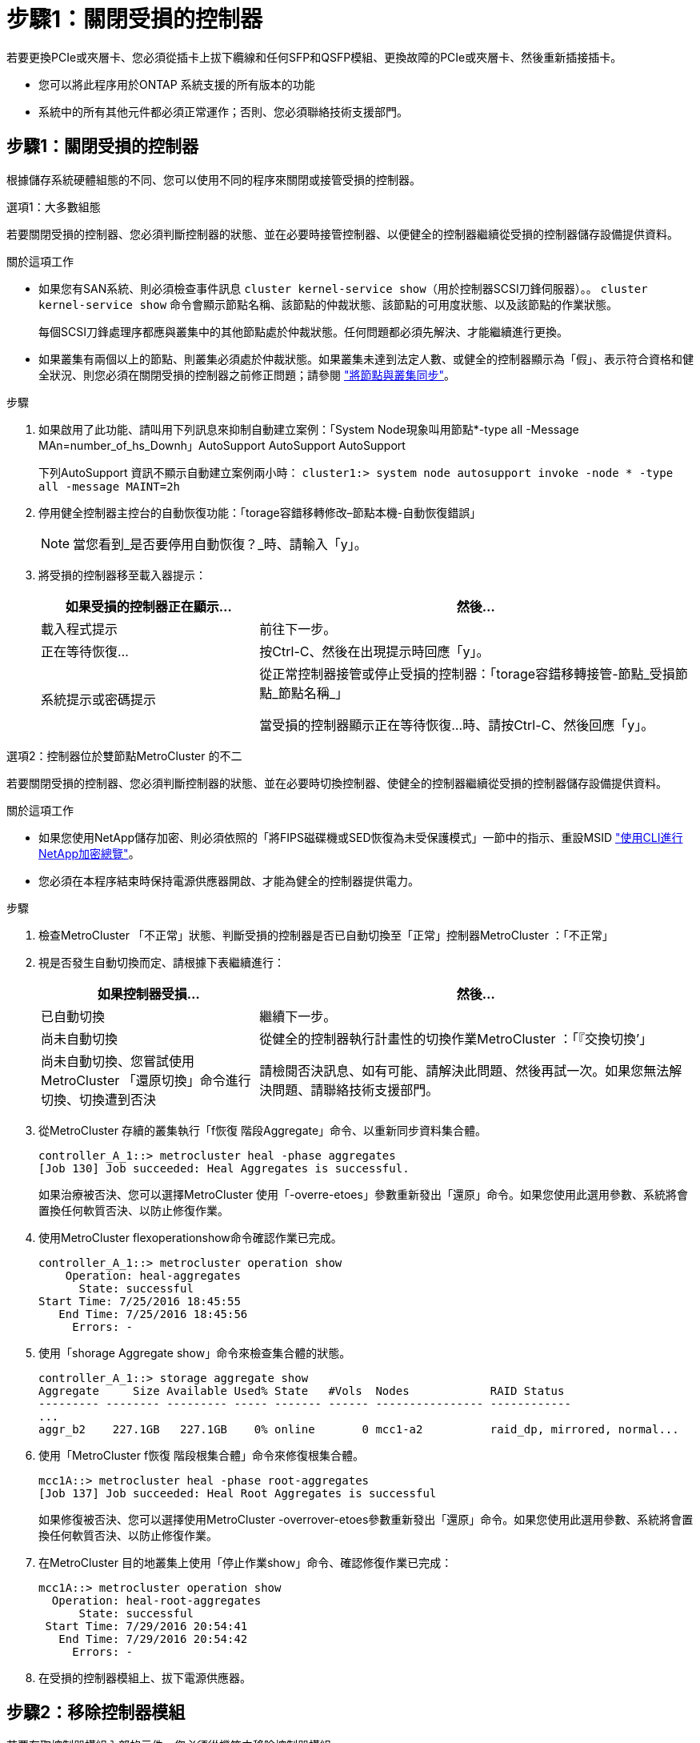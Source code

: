 = 步驟1：關閉受損的控制器
:allow-uri-read: 


若要更換PCIe或夾層卡、您必須從插卡上拔下纜線和任何SFP和QSFP模組、更換故障的PCIe或夾層卡、然後重新插接插卡。

* 您可以將此程序用於ONTAP 系統支援的所有版本的功能
* 系統中的所有其他元件都必須正常運作；否則、您必須聯絡技術支援部門。




== 步驟1：關閉受損的控制器

根據儲存系統硬體組態的不同、您可以使用不同的程序來關閉或接管受損的控制器。

[role="tabbed-block"]
====
.選項1：大多數組態
--
若要關閉受損的控制器、您必須判斷控制器的狀態、並在必要時接管控制器、以便健全的控制器繼續從受損的控制器儲存設備提供資料。

.關於這項工作
* 如果您有SAN系統、則必須檢查事件訊息  `cluster kernel-service show`（用於控制器SCSI刀鋒伺服器）。。 `cluster kernel-service show` 命令會顯示節點名稱、該節點的仲裁狀態、該節點的可用度狀態、以及該節點的作業狀態。
+
每個SCSI刀鋒處理序都應與叢集中的其他節點處於仲裁狀態。任何問題都必須先解決、才能繼續進行更換。

* 如果叢集有兩個以上的節點、則叢集必須處於仲裁狀態。如果叢集未達到法定人數、或健全的控制器顯示為「假」、表示符合資格和健全狀況、則您必須在關閉受損的控制器之前修正問題；請參閱 link:https://docs.netapp.com/us-en/ontap/system-admin/synchronize-node-cluster-task.html?q=Quorum["將節點與叢集同步"^]。


.步驟
. 如果啟用了此功能、請叫用下列訊息來抑制自動建立案例：「System Node現象叫用節點*-type all -Message MAn=number_of_hs_Downh」AutoSupport AutoSupport AutoSupport
+
下列AutoSupport 資訊不顯示自動建立案例兩小時： `cluster1:> system node autosupport invoke -node * -type all -message MAINT=2h`

. 停用健全控制器主控台的自動恢復功能：「torage容錯移轉修改–節點本機-自動恢復錯誤」
+

NOTE: 當您看到_是否要停用自動恢復？_時、請輸入「y」。

. 將受損的控制器移至載入器提示：
+
[cols="1,2"]
|===
| 如果受損的控制器正在顯示... | 然後... 


 a| 
載入程式提示
 a| 
前往下一步。



 a| 
正在等待恢復...
 a| 
按Ctrl-C、然後在出現提示時回應「y」。



 a| 
系統提示或密碼提示
 a| 
從正常控制器接管或停止受損的控制器：「torage容錯移轉接管-節點_受損節點_節點名稱_」

當受損的控制器顯示正在等待恢復...時、請按Ctrl-C、然後回應「y」。

|===


--
.選項2：控制器位於雙節點MetroCluster 的不二
--
若要關閉受損的控制器、您必須判斷控制器的狀態、並在必要時切換控制器、使健全的控制器繼續從受損的控制器儲存設備提供資料。

.關於這項工作
* 如果您使用NetApp儲存加密、則必須依照的「將FIPS磁碟機或SED恢復為未受保護模式」一節中的指示、重設MSID link:https://docs.netapp.com/us-en/ontap/encryption-at-rest/return-seds-unprotected-mode-task.html["使用CLI進行NetApp加密總覽"^]。
* 您必須在本程序結束時保持電源供應器開啟、才能為健全的控制器提供電力。


.步驟
. 檢查MetroCluster 「不正常」狀態、判斷受損的控制器是否已自動切換至「正常」控制器MetroCluster ：「不正常」
. 視是否發生自動切換而定、請根據下表繼續進行：
+
[cols="1,2"]
|===
| 如果控制器受損... | 然後... 


 a| 
已自動切換
 a| 
繼續下一步。



 a| 
尚未自動切換
 a| 
從健全的控制器執行計畫性的切換作業MetroCluster ：「『交換切換’」



 a| 
尚未自動切換、您嘗試使用MetroCluster 「還原切換」命令進行切換、切換遭到否決
 a| 
請檢閱否決訊息、如有可能、請解決此問題、然後再試一次。如果您無法解決問題、請聯絡技術支援部門。

|===
. 從MetroCluster 存續的叢集執行「f恢復 階段Aggregate」命令、以重新同步資料集合體。
+
[listing]
----
controller_A_1::> metrocluster heal -phase aggregates
[Job 130] Job succeeded: Heal Aggregates is successful.
----
+
如果治療被否決、您可以選擇MetroCluster 使用「-overre-etoes」參數重新發出「還原」命令。如果您使用此選用參數、系統將會置換任何軟質否決、以防止修復作業。

. 使用MetroCluster flexoperationshow命令確認作業已完成。
+
[listing]
----
controller_A_1::> metrocluster operation show
    Operation: heal-aggregates
      State: successful
Start Time: 7/25/2016 18:45:55
   End Time: 7/25/2016 18:45:56
     Errors: -
----
. 使用「shorage Aggregate show」命令來檢查集合體的狀態。
+
[listing]
----
controller_A_1::> storage aggregate show
Aggregate     Size Available Used% State   #Vols  Nodes            RAID Status
--------- -------- --------- ----- ------- ------ ---------------- ------------
...
aggr_b2    227.1GB   227.1GB    0% online       0 mcc1-a2          raid_dp, mirrored, normal...
----
. 使用「MetroCluster f恢復 階段根集合體」命令來修復根集合體。
+
[listing]
----
mcc1A::> metrocluster heal -phase root-aggregates
[Job 137] Job succeeded: Heal Root Aggregates is successful
----
+
如果修復被否決、您可以選擇使用MetroCluster -overrover-etoes參數重新發出「還原」命令。如果您使用此選用參數、系統將會置換任何軟質否決、以防止修復作業。

. 在MetroCluster 目的地叢集上使用「停止作業show」命令、確認修復作業已完成：
+
[listing]
----

mcc1A::> metrocluster operation show
  Operation: heal-root-aggregates
      State: successful
 Start Time: 7/29/2016 20:54:41
   End Time: 7/29/2016 20:54:42
     Errors: -
----
. 在受損的控制器模組上、拔下電源供應器。


--
====


== 步驟2：移除控制器模組

若要存取控制器模組內部的元件、您必須從機箱中移除控制器模組。

. 如果您尚未接地、請正確接地。
. 釋放電源線固定器、然後從電源供應器拔下纜線。
. 解開將纜線綁定至纜線管理裝置的掛勾和迴圈帶、然後從控制器模組拔下系統纜線和SFP（如有需要）、並追蹤纜線的連接位置。
+
將纜線留在纜線管理裝置中、以便在重新安裝纜線管理裝置時、整理好纜線。

. 從控制器模組中取出纜線管理裝置、然後將其放在一旁。
. 向下按兩個鎖定栓、然後同時向下轉動兩個鎖條。
+
控制器模組會稍微移出機箱。

+
image::../media/drw_A400_Remove_controller.png[DRW A400移除控制器]

+
[cols="10,90"]
|===


 a| 
image:../media/legend_icon_01.png["編號 1"]
 a| 
鎖定鎖條



 a| 
image:../media/legend_icon_02.png["編號 2"]
| 控制器稍微移出機箱 
|===
. 將控制器模組滑出機箱。
+
將控制器模組滑出機箱時、請確定您支援控制器模組的底部。

. 將控制器模組放在穩固的平面上。




== 步驟3：更換PCIe卡

若要更換PCIe卡、您必須找到故障的PCIe卡、從控制器模組中移除包含該卡的擴充卡、裝回該卡、然後在控制器模組中重新安裝PCIe擴充卡。

image:../media/drw_A400_Replace-PCIe-cards.png[""]

[cols="10,90"]
|===


 a| 
image:../media/legend_icon_01.png["編號 1"]
 a| 
提升板鎖定鎖定



 a| 
image:../media/legend_icon_02.png["編號 2"]
 a| 
PCI 卡鎖定閂鎖



 a| 
image:../media/legend_icon_03.png["編號 3"]
 a| 
PCI 鎖定板



 a| 
image:../media/legend_icon_04.png["編號 4."]
 a| 
PCI 卡

|===
. 卸下內含要更換之插卡的擴充卡：
+
.. 按下通風管兩側的鎖定彈片、將通風管滑向控制器模組背面、然後將其旋轉至完全開啟的位置、以開啟通風管。
.. 移除PCIe卡中的任何SFP或QSFP模組。
.. 向上轉動提升板左側的提升板鎖定栓、並朝通風管方向轉動。
+
提升板會從控制器模組稍微向上提升。

.. 垂直向上提起擴充卡、並將其放在穩固的平面上、


. 從擴充卡中取出PCIe卡：
+
.. 轉動擴充卡、以便存取PCIe卡。
.. 按下PCIe擴充卡側邊的鎖定支架、然後將其旋轉至開啟位置。
.. 僅適用於提升板2和3、請將側邊面板向上轉動。
.. 將PCIe卡從擴充卡上卸下、方法是輕推支架、然後將其從插槽中垂直提起。


. 將插卡對齊插槽、將插卡壓入插槽、然後合上擴充卡上的側邊面板（如果有）、將替換的PCIe卡安裝到擴充卡中。
+
將插卡插入插槽時、請務必將插卡正確對齊、並對插卡施壓。PCIe卡必須完全且平均地置於插槽中。

+

NOTE: 如果您要在底部插槽中安裝插卡、但看不到插卡插槽、請取出頂端插卡、以便看到插卡插槽、安裝插卡、然後重新安裝從頂端插槽中取出的插卡。

. 重新安裝擴充卡：
+
.. 將擴充卡與擴充卡插槽側邊的插腳對齊、將擴充卡向下壓到插腳上。
.. 將擴充卡正面推入主機板上的插槽。
.. 向下轉動鎖銷、使其與提升板上的金屬板齊平。






== 步驟4：更換夾層卡

夾層卡位於提升卡編號3（插槽4和5）下。您必須移除該擴充卡、才能存取夾層卡、更換夾層卡、然後重新安裝3號擴充卡。如需詳細資訊、請參閱控制器模組上的FRU對應。

您可以使用下列動畫、圖例或書面步驟來更換夾層卡。

.動畫-更換夾層卡
video::e3fd32b6-bdbb-4c53-b666-b030018a5744[panopto]
image::../media/drw_A400_Replace-mezz-card.png[DRW A400更換夾層卡]

[cols="10,90"]
|===


 a| 
image:../media/legend_icon_01.png["編號 1"]
 a| 
PCI 擴充卡



 a| 
image:../media/legend_icon_02.png["編號 2"]
 a| 
轉接器指旋螺絲



 a| 
image:../media/legend_icon_03.png["編號 3"]
| 擴充卡 
|===
. 移除第3號擴充卡（插槽4和5）：
+
.. 按下通風管兩側的鎖定彈片、將通風管滑向控制器模組背面、然後將其旋轉至完全開啟的位置、以開啟通風管。
.. 移除PCIe卡中的任何SFP或QSFP模組。
.. 向上轉動提升板左側的提升板鎖定栓、並朝通風管方向轉動。
+
提升板會從控制器模組稍微向上提升。

.. 將擴充卡向上提起、然後將其放在穩固的平面上。


. 更換夾層卡：
+
.. 從卡中取出所有QSFP或SFP模組。
.. 旋鬆夾層卡上的指旋螺絲、然後將插卡從插槽中直接輕拉出、並放在一旁。
.. 將替換的夾層卡對準插槽和導引腳、然後將插卡輕推入插槽。
.. 鎖緊夾層卡上的指旋螺絲。


. 重新安裝擴充卡：
+
.. 將擴充卡與擴充卡插槽側邊的插腳對齊、將擴充卡向下壓到插腳上。
.. 將擴充卡正面推入主機板上的插槽。
.. 向下轉動鎖銷、使其與提升板上的金屬板齊平。






== 步驟5：安裝控制器模組

在控制器模組中更換元件之後、您必須將控制器模組重新安裝到機箱中、然後將其開機至維護模式。

. 如果您尚未這麼做、請關閉通風管。
. 將控制器模組的一端與機箱的開口對齊、然後將控制器模組輕推至系統的一半。
+

NOTE: 在指示之前、請勿將控制器模組完全插入機箱。

. 視需要重新安裝系統。
+
如果您移除媒體轉換器（QSFP或SFP）、請記得在使用光纖纜線時重新安裝。

. 完成控制器模組的安裝：
+
.. 將電源線插入電源供應器、重新安裝電源線鎖環、然後將電源供應器連接至電源。
.. 使用鎖定鎖條、將控制器模組穩固地推入機箱、直到其與中間背板接入並完全就位。
+
控制器模組完全就位時、鎖定鎖條會上升。

+

NOTE: 將控制器模組滑入機箱時、請勿過度施力、以免損壞連接器。

+
控制器模組一旦完全插入機箱、就會開始開機。準備好中斷開機程序。

.. 將鎖定鎖條向上轉動、將鎖定鎖條向內傾、使其脫離鎖定插銷、將控制器推入到底、然後將鎖定鎖條向下推入鎖定位置、以將控制器模組完全裝入機箱。
.. 如果您尚未重新安裝纜線管理裝置、請重新安裝。
.. 中斷正常開機程序、然後按「Ctrl-C」開機至載入器。
+

NOTE: 如果系統在開機功能表停止、請選取開機至載入器選項。

.. 在載入程式提示下、輸入「bye」重新初始化PCIe卡和其他元件、然後讓控制器重新開機。


. 將控制器恢復正常運作、方法是歸還儲存設備：「torage容錯移轉恢復-ofnode_disapped_node_name_」
. 如果停用自動還原、請重新啟用：「儲存容錯移轉修改節點本機-自動恢復true」




== 步驟6：將控制器模組還原為運作狀態

若要還原控制器、您必須重新啟動系統、歸還控制器模組、然後重新啟用自動還原。

. 視需要重新安裝系統。
+
如果您移除媒體轉換器（QSFP或SFP）、請記得在使用光纖纜線時重新安裝。

. 將控制器恢復正常運作、方法是歸還儲存設備：「torage容錯移轉恢復-ofnode_disapped_node_name_」
. 如果停用自動還原、請重新啟用：「儲存容錯移轉修改節點本機-自動恢復true」




== 步驟7：在雙節點MetroCluster 的不二組態中切換回集合體

完成雙節點MetroCluster 的故障恢復組態中的FRU更換之後、您就可以執行MetroCluster 還原還原作業。這會將組態恢復至正常運作狀態、使先前受損站台上的同步來源儲存虛擬機器（SVM）現在處於作用中狀態、並從本機磁碟集區提供資料。

此工作僅適用於雙節點MetroCluster 的不完整組態。

.步驟
. 驗證所有節點是否都處於「啟用」狀態：MetroCluster 「顯示節點」
+
[listing]
----
cluster_B::>  metrocluster node show

DR                           Configuration  DR
Group Cluster Node           State          Mirroring Mode
----- ------- -------------- -------------- --------- --------------------
1     cluster_A
              controller_A_1 configured     enabled   heal roots completed
      cluster_B
              controller_B_1 configured     enabled   waiting for switchback recovery
2 entries were displayed.
----
. 確認所有SVM上的重新同步已完成：MetroCluster 「Svserver show」
. 驗證修復作業所執行的任何自動LIF移轉是否已成功完成：「MetroCluster 還原檢查LIF show」
. 從存續叢集中的任何節點使用「MetroCluster 還原」命令執行切換。
. 確認切換作業已完成：MetroCluster 「不顯示」
+
當叢集處於「等待切換」狀態時、切換回復作業仍在執行中：

+
[listing]
----
cluster_B::> metrocluster show
Cluster              Configuration State    Mode
--------------------	------------------- 	---------
 Local: cluster_B configured       	switchover
Remote: cluster_A configured       	waiting-for-switchback
----
+
當叢集處於「正常」狀態時、即可完成切換作業：

+
[listing]
----
cluster_B::> metrocluster show
Cluster              Configuration State    Mode
--------------------	------------------- 	---------
 Local: cluster_B configured      		normal
Remote: cluster_A configured      		normal
----
+
如果切換需要很長時間才能完成、您可以使用「MetroCluster show config-repl複 寫res同步 狀態show」命令來檢查進行中的基準狀態。

. 重新建立任何SnapMirror或SnapVault 不完整的組態。




== 步驟8：將故障零件歸還給NetApp

如套件隨附的RMA指示所述、將故障零件退回NetApp。請參閱 https://mysupport.netapp.com/site/info/rma["產品退貨安培；更換"] 頁面以取得更多資訊。
